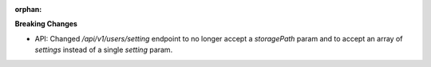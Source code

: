 :orphan:

**Breaking Changes**

-  API: Changed `/api/v1/users/setting` endpoint to no longer accept a `storagePath` param and to
   accept an array of `settings` instead of a single `setting` param.
